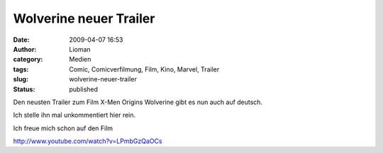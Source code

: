 Wolverine neuer Trailer
#######################
:date: 2009-04-07 16:53
:author: Lioman
:category: Medien
:tags: Comic, Comicverfilmung, Film, Kino, Marvel, Trailer
:slug: wolverine-neuer-trailer
:status: published

Den neusten Trailer zum Film X-Men Origins Wolverine gibt es nun auch
auf deutsch.

Ich stelle ihn mal unkommentiert hier rein.

Ich freue mich schon auf den Film

http://www.youtube.com/watch?v=LPmbGzQaOCs
